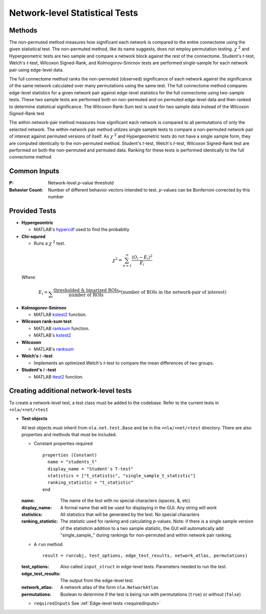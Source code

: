 Network-level Statistical Tests
======================================

Methods
--------------------------

The non-permuted method measures how significant each network is compared to the entire connectome using
the given statistical test. The non-permuted method, like its name suggests, does not employ permutation testing. 
:math:`\chi` :sup:`2`  and Hypergeometric tests are two sample and compare a network block against the rest of the connectome. 
Student's *t*-test, Welch's *t*-test, Wilcoxon Signed-Rank, and Kolmogorov-Smirnov tests are performed single-sample for each network pair using edge-level data.

The full connectome method ranks the non-permuted (observed) significance of each network against the
significance of the same network calculated over many permutations using the same test. The full connectome method compares edge-level statistics 
for a given network pair against edge-level statistics for the full connectome using two-sample tests. 
These two sample tests are performed both on non-permuted and on permuted edge-level data and then ranked to determine statistical significance. 
The Wilcoxon Rank-Sum test is used for two sample data instead of the Wilcoxon Signed-Rank test

The within network-pair method measures how significant each network is compared to all permutations of
only the selected network. The within-network pair method utilizes single sample tests to compare a non-permuted network pair of interest against permuted versions of itself. 
As :math:`\chi` :sup:`2`  and Hypergeometric tests do not have a single sample form, they are computed identically to the non-permuted method. Student's *t*-test, Welch's *t*-test, 
Wilcoxon Signed-Rank test are performed on both the non-permuted and permuted data. Ranking for these tests is performed identically to the full connectome method

Common Inputs
------------------------

:P: Network-level *p*-value threshold
:Behavior Count: Number of different behavior vectors intended to test. *p*-values can be Bonferroni corrected by this number

Provided Tests
---------------------------

* **Hypergeomtric**

  * MATLAB's `hypercdf <https://www.mathworks.com/help/stats/hygecdf.html>`_ used to find the probablity
* **Chi-squred**

  * Runs a :math:`\chi` :sup:`2`  test. 

.. math::

    \chi^2 = \sum_{n=1}^n \frac{(O_i - E_i)^2}{E_i}
    
..
  
  *Where:*

.. math::

  E_i = \sum_{}\frac{\text{thresholded & binarized ROIs}}{\text{number of ROIs}} * 
  (\text{number of ROIs in the network-pair of interest})


* **Kolmogorov-Smirnov**
  
  * MATLAB `kstest2 <https://www.mathworks.com/help/stats/kstest2.html>`_ function.

* **Wilcoxon rank-sum test**
  
  * MATLAB `ranksum <https://www.mathworks.com/help/stats/ranksum.html>`_ function.
  
  * MATLAB's `kstest2 <https://www.mathworks.com/help/stats/kstest2.html>`_
  
* **Wilcoxon**

  * MATLAB's `ranksum <https://www.mathworks.com/help/stats/ranksum.html>`_
  
* **Welch's** *t* **-test**
  
  * Implements an optimized Welch's *t*-test to compare the mean differences of two groups.

* **Student's** *t* **-test**
  
  * MATLAB `ttest2 <https://www.mathworks.com/help/stats/ttest2.html>`_ function.

Creating additional network-level tests
-----------------------------------------------------

To create a network-level test, a test class must be added to the codebase. Refer to the current tests in ``+nla/+net/+test``

* **Test objects**
  
  All test objects must inherit from ``nla.net.test.Base`` and be in the ``+nla/+net/+test`` directory. There are also properties and methods
  that must be included.

  * Constant properties required
    ::
    
      properties (Constant)
        name = "students_t"
        display_name = "Student's T-test"
        statistics = ["t_statistic", "single_sample_t_statistic"]
        ranking_statistic = "t_statistic"
      end

  
  :name: The name of the test with no special characters (spaces, &, etc)
  :display_name: A formal name that will be used for displaying in the GUI. Any string will work
  :statistics: All statistics that will be generated by the test. No special characters
  :ranking_statistic: The statistic used for ranking and calculating *p*-values. Note: if there is a single sample version of the statisticin addition to a two sample statistic, the GUI will automatically add "single_sample\_" during rankings for non-permuted and within network pair ranking.

  * A ``run`` method
  
    ::

      result = run(obj, test_options, edge_test_results, network_atlas, permutations)


  :test_options: Also called ``input_struct`` in edge-level tests. Parameters needed to run the test.
  :edge_test_results: The output from the edge-level test.
  :network_atlas: A network atlas of the form ``nla.NetworkAtlas``
  :permutations: Boolean to determine if the test is being run with permutations (``true``) or without (``false``)

  * ``requiredInputs`` See :ref:`Edge-level tests <requiredInputs>`
